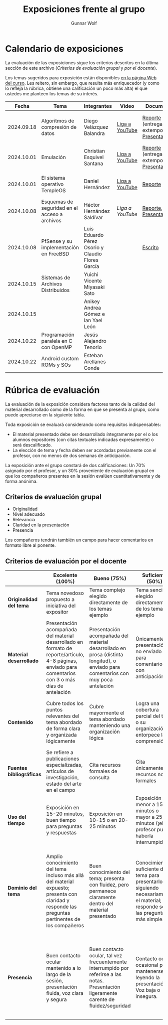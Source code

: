 #+title: Exposiciones frente al grupo
#+author: Gunnar Wolf

* Calendario de exposiciones
  La evaluación de las exposiciones sigue los criterios descritos en
  la última sección de este archivo (/Criterios de evaluación grupal/
  y /por el docente/).

  Los temas sugeridos para exposición están disponibles [[http://gwolf.sistop.org/][en la página Web
  del curso]]. Les reitero, sin embargo, que resulta más enriquecedor (y
  como lo refleja la rúbrica, obtiene una calificación un poco más alta)
  el que ustedes me planteen los temas de su interés.

  |------------+-----------------------------------------------+---------------------------------------------------+----------------+----------------------------------------------+----------------------------------------------|
  |      Fecha | Tema                                          | Integrantes                                       | Video          | Documentos                                   | Evaluación                                   |
  |------------+-----------------------------------------------+---------------------------------------------------+----------------+----------------------------------------------+----------------------------------------------|
  | 2024.09.18 | Algoritmos de compresión de datos             | Diego Velázquez Balandra                          | [[https://youtu.be/h3jl6v6steE][Liga a YouTube]] | [[./VelazquezDiego/VelazquezBD_Escrito_expo_SO.pdf][Reporte]] (entrega extemporánea), [[./VelazquezDiego/VelazquezBD_Expo.pdf][Presentación]] | [[./VelazquezDiego/resultado-encuesta.pdf][Resultados de la encuesta]], [[./VelazquezDiego/evaluacion.org][Evaluación global]] |
  | 2024.10.01 | Emulación                                     | Christian Esquivel Santana                        | [[https://youtu.be/N6cL8LJBRqg][Liga a YouTube]] | [[./EsquivelChristian/EsquivelChristian_Reporte.pdf][Reporte]] (entrega extemporánea), [[./EsquivelChristian/EsquivelChristian_Presentación.pdf][Presentación]] | [[https://encuestas.iiec.unam.mx/472722?lang=es-MX][Evaluación por parte de los compañeros]]       |
  | 2024.10.01 | El sistema operativo TempleOS                 | Daniel Hernández                                  | [[https://youtu.be/lBT9mRtJ6O8][Liga a YouTube]] | [[./HernandezDaniel/Temple_OS.pdf][Reporte]]                                      | [[https://encuestas.iiec.unam.mx/377961?lang=es-MX][Evaluación por parte de los compañeros]]       |
  | 2024.10.08 | Esquemas de seguridad en el acceso a archivos | Héctor Hernández Saldívar                         | [[ https://youtu.be/BSMQM1y3MqE][Liga a YouTube]] | [[./HernandezHectr/HernandezHector_Reporte.pdf][Reporte]], [[./HernandezHectr/HernandezHector_Presentacion.pdf][Presentación]]                        | [[https://encuestas.iiec.unam.mx/742881?lang=es-MX][Evaluación por parte de los compañeros]]       |
  | 2024.10.08 | PfSense y su implementación en FreeBSD        | Luis Eduardo Pérez Osorio y Claudio Flores García |                | [[./PerezLuis-FloresClaudio/PerezLuis-FloresClaudio_Escrito_Exposicion.pdf][Escrito]]                                      | [[https://encuestas.iiec.unam.mx/143273?lang=es-MX][Evaluación por parte de los compañeros]]       |
  | 2024.10.15 | Sistemas de Archivos Distribuidos             | Yuichi Vicente Miyasaki Sato                      |                |                                              |                                              |
  | 2024.10.15 |                                               | Anikey Andrea Gómez e Ian Yael León               |                |                                              |                                              |
  | 2024.10.22 | Programación paralela en C con OpenMP         | Jesús Alejandro Tenorio                           |                |                                              |                                              |
  | 2024.10.22 | Android custom ROMs y SOs                     | Esteban Arellanes Conde                           |                |                                              |                                              |
  |------------+-----------------------------------------------+---------------------------------------------------+----------------+----------------------------------------------+----------------------------------------------|
  #+TBLFM: 

* Rúbrica de evaluación

  La evaluación de la exposición considera factores tanto de la calidad
  del material desarrollado como de la forma en que se presenta al
  grupo, como puede apreciarse en la siguiente tabla.

  Toda exposición se evaluará considerando como requisitos
  indispensables:

  - El material presentado debe ser desarrollado íntegramente por el o
    los alumnos expositores (con citas textuales indicadas expresamente)
    o será descalificado.
  - La elección de tema y fecha deben ser acordadas previamente con el
    profesor, con no menos de dos semanas de anticipación.

  La exposición ante el grupo constará de dos calificaciones: Un 70%
  asignado por el profesor, y un 30% proveniente de evaluación grupal en
  que los compañeros presentes en la sesión evalúen cuantitativamente y
  de forma anónima.

** Criterios de evaluación grupal

   - Originalidad
   - Nivel adecuado
   - Relevancia
   - Claridad en la presentación
   - Presencia

   Los compañeros tendrán también un campo para hacer comentarios en
   formato libre al ponente.

** Criterios de evaluación por el docente

   |--------------------------+--------------------------------------------------------------------------------------------------------------------------------------------------------+--------------------------------------------------------------------------------------------------------------------------------------------+---------------------------------------------------------------------------------------------------------------------------------+---------------------------------------------------------------------------------------------------------------------------------------------------------+------|
   |                          | *Excelente* (100%)                                                                                                                                     | *Bueno* (75%)                                                                                                                              | *Suficiente* (50%)                                                                                                              | *Insuficiente* (0%)                                                                                                                                     | Peso |
   |--------------------------+--------------------------------------------------------------------------------------------------------------------------------------------------------+--------------------------------------------------------------------------------------------------------------------------------------------+---------------------------------------------------------------------------------------------------------------------------------+---------------------------------------------------------------------------------------------------------------------------------------------------------+------|
   | *Originalidad del tema*  | Tema novedoso propuesto a iniciativa del expositor                                                                                                     | Tema complejo elegido directamente de los temas ejemplo                                                                                    | Tema sencillo elegido directamente de los temas ejemplo                                                                         |                                                                                                                                                         |  10% |
   |--------------------------+--------------------------------------------------------------------------------------------------------------------------------------------------------+--------------------------------------------------------------------------------------------------------------------------------------------+---------------------------------------------------------------------------------------------------------------------------------+---------------------------------------------------------------------------------------------------------------------------------------------------------+------|
   | *Material desarrollado*  | Presentación acompañada del material desarrollado en formato de reporte/artículo, 4-8 páginas, enviado para comentarios con 3 o más días de antelación | Presentación acompañada del material desarrollado en prosa (distinta longitud), o enviado para comentarios con muy poca antelación         | Únicamente presentación, o no enviado para comentarios con anticipación                                                         | No se entregó material                                                                                                                                  |  20% |
   |--------------------------+--------------------------------------------------------------------------------------------------------------------------------------------------------+--------------------------------------------------------------------------------------------------------------------------------------------+---------------------------------------------------------------------------------------------------------------------------------+---------------------------------------------------------------------------------------------------------------------------------------------------------+------|
   | *Contenido*              | Cubre todos los puntos relevantes del tema abordado de forma clara y organizada lógicamente                                                            | Cubre mayormente el tema abordado manteniendo una organización lógica                                                                      | Logra una cobertura parcial del tema o su organización entorpece la comprensión                                                 | La información presentada está incompleta o carece de un hilo conducente                                                                                |  20% |
   |--------------------------+--------------------------------------------------------------------------------------------------------------------------------------------------------+--------------------------------------------------------------------------------------------------------------------------------------------+---------------------------------------------------------------------------------------------------------------------------------+---------------------------------------------------------------------------------------------------------------------------------------------------------+------|
   | *Fuentes bibliográficas* | Se refiere a publicaciones especializadas, artículos de investigación, estado del arte en el campo                                                     | Cita recursos formales de consulta                                                                                                         | Cita únicamente recursos no formales                                                                                            | No menciona referencias                                                                                                                                 |  10% |
   |--------------------------+--------------------------------------------------------------------------------------------------------------------------------------------------------+--------------------------------------------------------------------------------------------------------------------------------------------+---------------------------------------------------------------------------------------------------------------------------------+---------------------------------------------------------------------------------------------------------------------------------------------------------+------|
   | *Uso del tiempo*         | Exposición en 15-20 minutos, buen tiempo para preguntas y respuestas                                                                                   | Exposición en 10-15 o en 20-25 minutos                                                                                                     | Exposición menor a 15 minutos o mayor a 25 minutos (¡el profesor puede haberla interrumpido!)                                   |                                                                                                                                                         |  10% |
   |--------------------------+--------------------------------------------------------------------------------------------------------------------------------------------------------+--------------------------------------------------------------------------------------------------------------------------------------------+---------------------------------------------------------------------------------------------------------------------------------+---------------------------------------------------------------------------------------------------------------------------------------------------------+------|
   | *Dominio del tema*       | Amplio conocimiento del tema incluso más allá del material expuesto; presenta con claridad y responde las preguntas pertinentes de los compañeros      | Buen conocimiento del tema; presenta con fluidez, pero permanece claramente dentro del material presentado                                 | Conocimiento suficiente del tema para presentarlo siguiendo necesariamente el material; responde sólo las preguntas más simples | No demuestra haber comprendido la información, depende por completo de la lectura del material para presentar, y no puede responder preguntas sencillas |  15% |
   |--------------------------+--------------------------------------------------------------------------------------------------------------------------------------------------------+--------------------------------------------------------------------------------------------------------------------------------------------+---------------------------------------------------------------------------------------------------------------------------------+---------------------------------------------------------------------------------------------------------------------------------------------------------+------|
   | *Presencia*              | Buen contacto ocular mantenido a lo largo de la sesión, presentación fluida, voz clara y segura                                                        | Buen contacto ocular, tal vez frecuentemente interrumpido por referirse a las notas. Presentación ligeramente carente de fluidez/seguridad | Contacto ocular ocasional por mantenerse leyendo la presentación. Voz baja o insegura.                                          | Sin contacto ocular por leer prácticamente la totalidad del material. El ponente murmulla, se atora con la pronunciación de términos, cuesta seguirlo   |  15% |
   |--------------------------+--------------------------------------------------------------------------------------------------------------------------------------------------------+--------------------------------------------------------------------------------------------------------------------------------------------+---------------------------------------------------------------------------------------------------------------------------------+---------------------------------------------------------------------------------------------------------------------------------------------------------+------|
